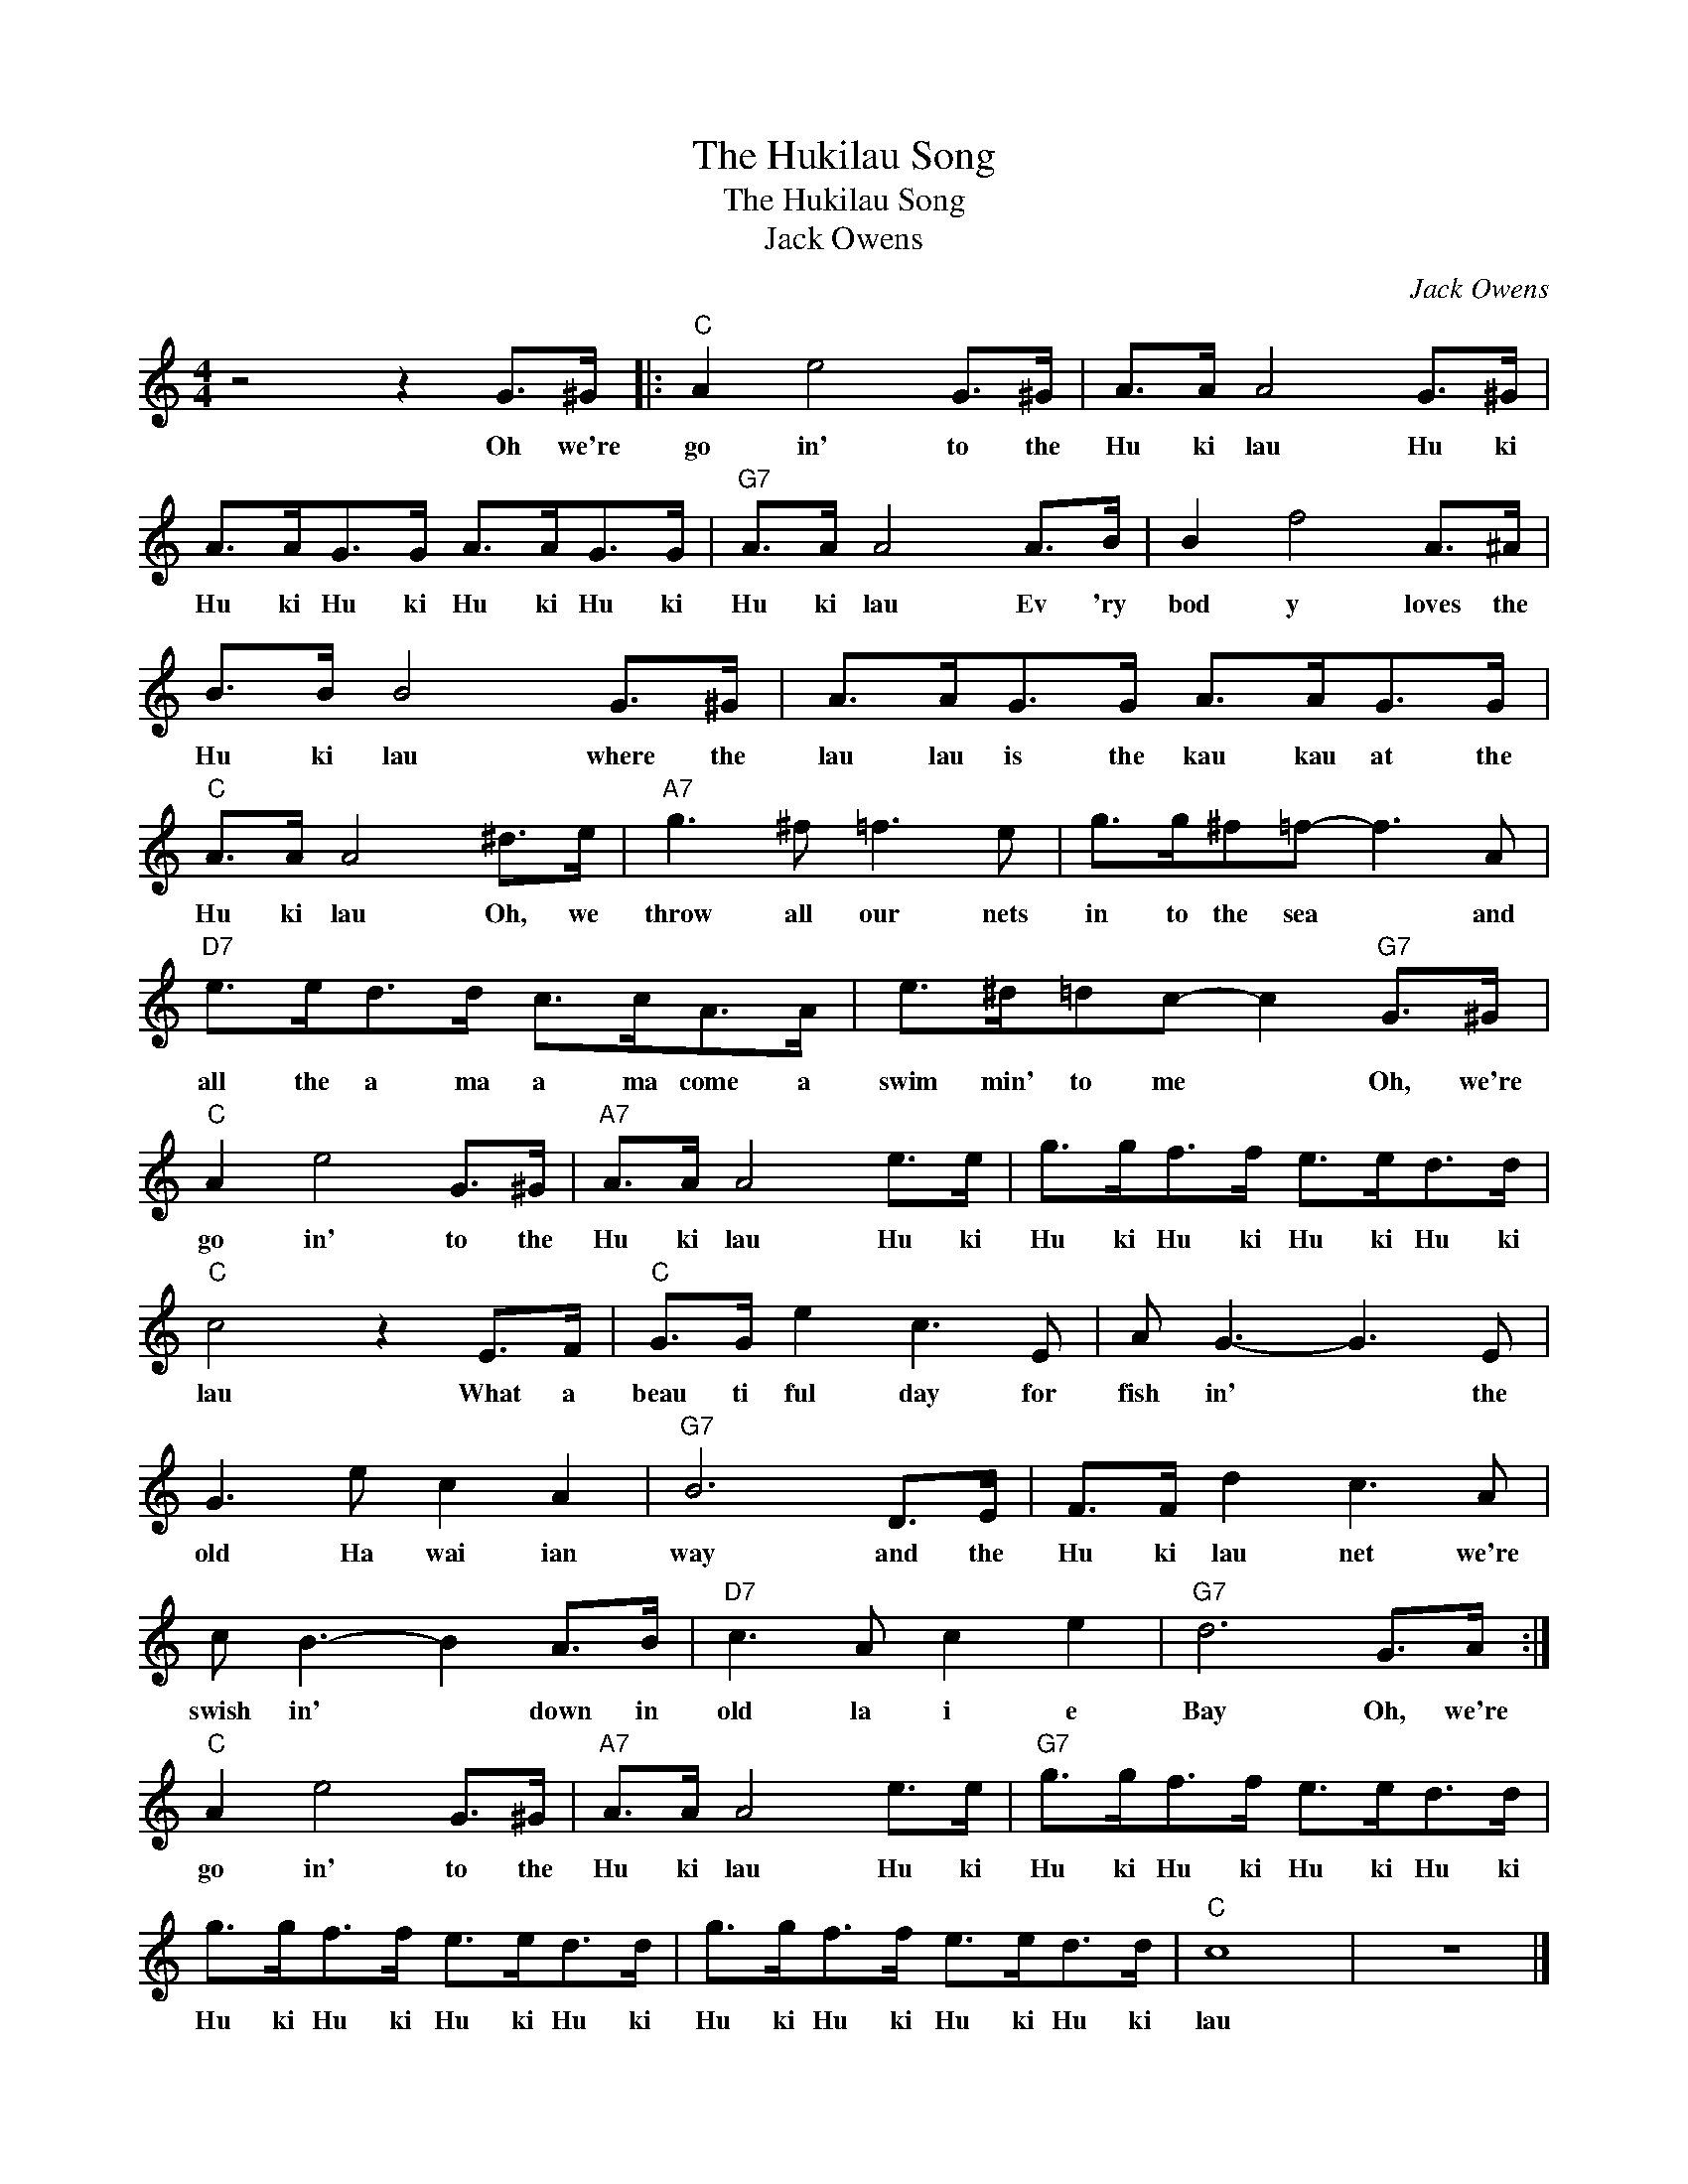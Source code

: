 X:1
T:The Hukilau Song
T:The Hukilau Song
T:Jack Owens
C:Jack Owens
Z:All Rights Reserved
L:1/8
M:4/4
K:C
V:1 treble 
%%MIDI program 40
V:1
 z4 z2 G>^G |:"C" A2 e4 G>^G | A>A A4 G>^G | A>AG>G A>AG>G |"G7" A>A A4 A>B | B2 f4 A>^A | %6
w: Oh we're|go in' to the|Hu ki lau Hu ki|Hu ki Hu ki Hu ki Hu ki|Hu ki lau Ev 'ry|bod y loves the|
 B>B B4 G>^G | A>AG>G A>AG>G |"C" A>A A4 ^d>e |"A7" g3 ^f =f3 e | g>g^f=f- f3 A | %11
w: Hu ki lau where the|lau lau is the kau kau at the|Hu ki lau Oh, we|throw all our nets|in to the sea * and|
"D7" e>ed>d c>cA>A | e>^d=dc- c2"G7" G>^G |"C" A2 e4 G>^G |"A7" A>A A4 e>e | g>gf>f e>ed>d | %16
w: all the a ma a ma come a|swim min' to me * Oh, we're|go in' to the|Hu ki lau Hu ki|Hu ki Hu ki Hu ki Hu ki|
"C" c4 z2 E>F |"C" G>G e2 c3 E | A G3- G3 E | G3 e c2 A2 |"G7" B6 D>E | F>F d2 c3 A | %22
w: lau What a|beau ti ful day for|fish in' * the|old Ha wai ian|way and the|Hu ki lau net we're|
 c B3- B2 A>B |"D7" c3 A c2 e2 |"G7" d6 G>A :|"C" A2 e4 G>^G |"A7" A>A A4 e>e |"G7" g>gf>f e>ed>d | %28
w: swish in' * down in|old la i e|Bay Oh, we're|go in' to the|Hu ki lau Hu ki|Hu ki Hu ki Hu ki Hu ki|
 g>gf>f e>ed>d | g>gf>f e>ed>d |"C" c8 | z8 |] %32
w: Hu ki Hu ki Hu ki Hu ki|Hu ki Hu ki Hu ki Hu ki|lau||

